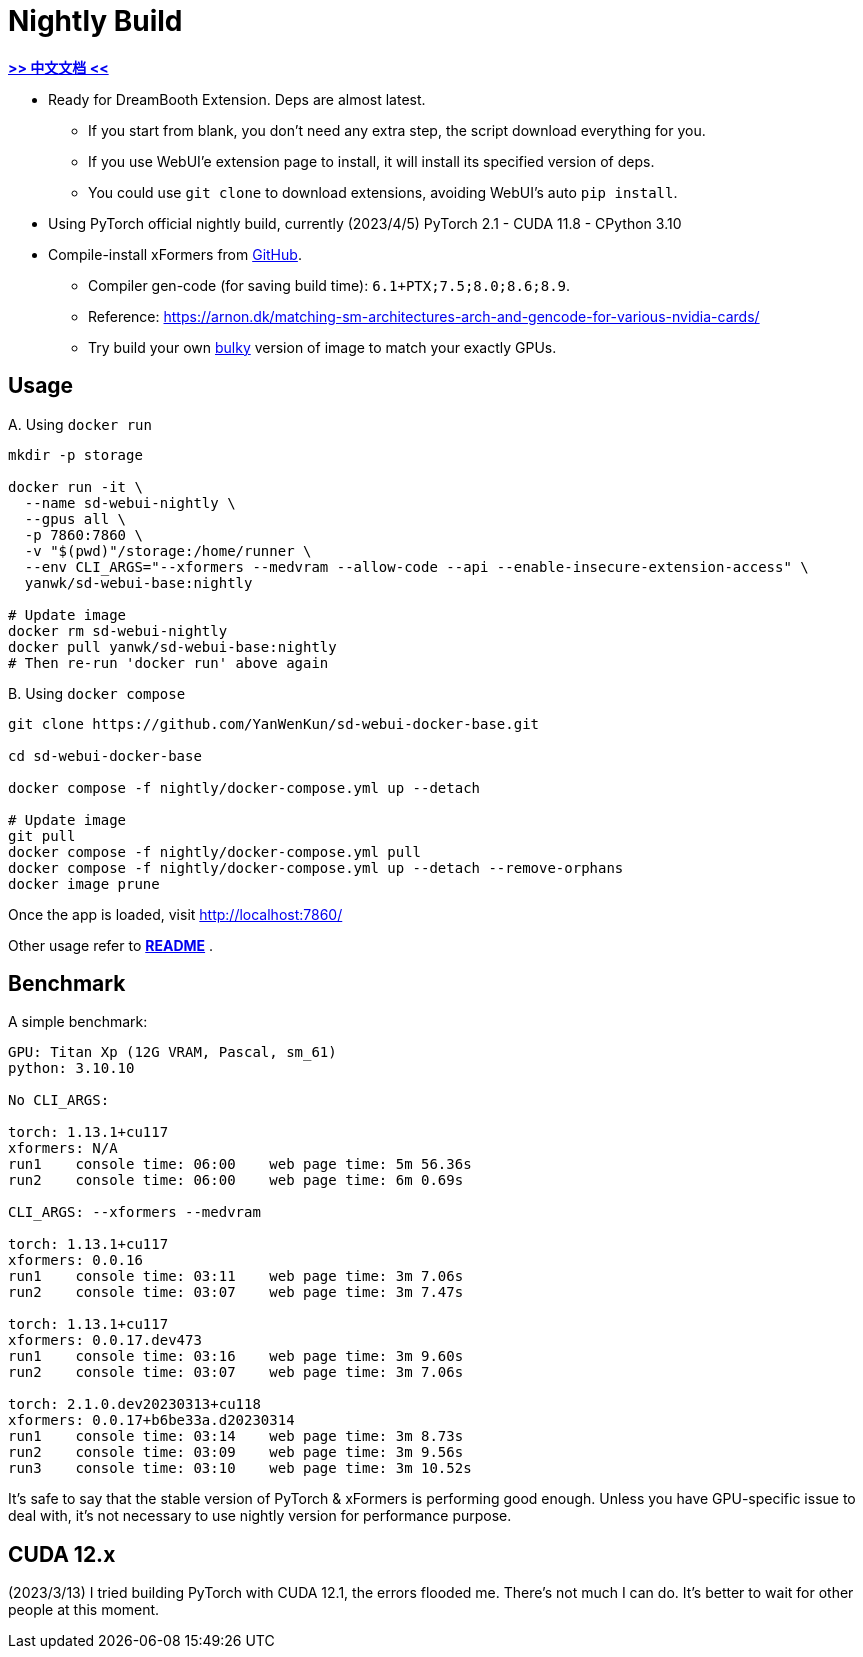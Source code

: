 # Nightly Build 

*link:README.zh.adoc[>> 中文文档 <<]*

* Ready for DreamBooth Extension. Deps are almost latest.
** If you start from blank, you don't need any extra step, the script download everything for you.
** If you use WebUI'e extension page to install, it will install its specified version of deps.
** You could use `git clone` to download extensions, avoiding WebUI's auto `pip install`.

* Using PyTorch official nightly build, currently (2023/4/5) PyTorch 2.1 - CUDA 11.8 - CPython 3.10
* Compile-install xFormers from https://github.com/facebookresearch/xformers[GitHub].
** Compiler gen-code (for saving build time): `6.1+PTX;7.5;8.0;8.6;8.9`.
** Reference: https://arnon.dk/matching-sm-architectures-arch-and-gencode-for-various-nvidia-cards/
** Try build your own link:Dockerfile-bulky[bulky] version of image to match your exactly GPUs.

## Usage

.A. Using `docker run` 
[source,sh]
----
mkdir -p storage

docker run -it \
  --name sd-webui-nightly \
  --gpus all \
  -p 7860:7860 \
  -v "$(pwd)"/storage:/home/runner \
  --env CLI_ARGS="--xformers --medvram --allow-code --api --enable-insecure-extension-access" \
  yanwk/sd-webui-base:nightly

# Update image
docker rm sd-webui-nightly
docker pull yanwk/sd-webui-base:nightly
# Then re-run 'docker run' above again
----

.B. Using `docker compose`
[source,sh]
----
git clone https://github.com/YanWenKun/sd-webui-docker-base.git

cd sd-webui-docker-base

docker compose -f nightly/docker-compose.yml up --detach

# Update image
git pull
docker compose -f nightly/docker-compose.yml pull
docker compose -f nightly/docker-compose.yml up --detach --remove-orphans
docker image prune
----

Once the app is loaded, visit http://localhost:7860/

Other usage refer to *link:../README.adoc[README]* .


## Benchmark

A simple benchmark:

----
GPU: Titan Xp (12G VRAM, Pascal, sm_61) 
python: 3.10.10

No CLI_ARGS:

torch: 1.13.1+cu117
xformers: N/A
run1    console time: 06:00    web page time: 5m 56.36s
run2    console time: 06:00    web page time: 6m 0.69s

CLI_ARGS: --xformers --medvram

torch: 1.13.1+cu117
xformers: 0.0.16
run1    console time: 03:11    web page time: 3m 7.06s
run2    console time: 03:07    web page time: 3m 7.47s

torch: 1.13.1+cu117
xformers: 0.0.17.dev473
run1    console time: 03:16    web page time: 3m 9.60s
run2    console time: 03:07    web page time: 3m 7.06s

torch: 2.1.0.dev20230313+cu118
xformers: 0.0.17+b6be33a.d20230314
run1    console time: 03:14    web page time: 3m 8.73s
run2    console time: 03:09    web page time: 3m 9.56s
run3    console time: 03:10    web page time: 3m 10.52s
----

It's safe to say that the stable version of PyTorch & xFormers is performing good enough.
Unless you have GPU-specific issue to deal with, it's not necessary to use nightly version for performance purpose.


## CUDA 12.x

(2023/3/13) I tried building PyTorch with CUDA 12.1, the errors flooded me. There's not much I can do. It's better to wait for other people at this moment.
